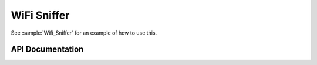 WiFi Sniffer
============

See :sample:`Wifi_Sniffer` for an example of how to use this.

API Documentation
-----------------

.. doxygengroup:: wifi_sniffer
   :members:
